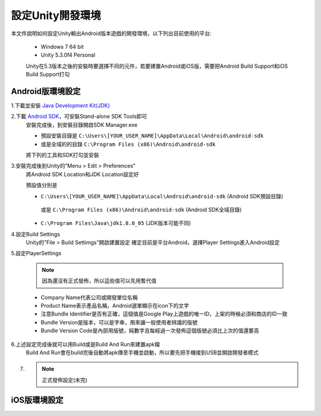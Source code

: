 設定Unity開發環境
========================================

本文件說明如何設定Unity輸出Android版本遊戲的開發環境，以下列出目前使用的平台:
   
   * Windows 7 64 bit
   * Unity 5.3.0f4 Personal

   Unity在5.3版本之後的安裝時要選擇不同的元件，若要建置Android或iOS版，需要把Android Build Support和iOS Build Support打勾
   
   .. image:: /_static/image/setup-build-environment/0_install_unity.png


Android版環境設定
----------------------------------------

1.下載並安裝 `Java Development Kit(JDK) <http://www.oracle.com/technetwork/java/javase/downloads/jdk8-downloads-2133151.html>`_
   .. image:: /_static/image/setup-build-environment/1_install_jdk.png


2.下載 `Android SDK <https://developer.android.com/sdk/installing/index.html>`_，可安裝Stand-alone SDK Tools即可
   安裝完成後，到安裝目錄開啟SDK Manager.exe
   
   * 預設安裝目錄是 ``C:\Users\[YOUR_USER_NAME]\AppData\Local\Android\android-sdk``
   * 或是全域的的目錄 ``C:\Program Files (x86)\Android\android-sdk``

   將下列的工具和SDK打勾並安裝
   
   .. image:: /_static/image/setup-build-environment/2_androidsdkmanager_0.png
   .. image:: /_static/image/setup-build-environment/2_androidsdkmanager_1.png


3.安裝完成後到Unity的”Menu > Edit > Preferences“
   將Android SDK Location和JDK Location設定好
   
   預設值分別是
   
   * ``C:\Users\[YOUR_USER_NAME]\AppData\Local\Android\android-sdk`` (Android SDK預設目錄)
    或是 ``C:\Program Files (x86)\Android\android-sdk`` (Android SDK全域目錄)
   * ``C:\Program Files\Java\jdk1.8.0_05`` (JDK版本可能不同)
   
   .. image:: /_static/image/setup-build-environment/3_unity_preferences.png
   
   
4.設定Build Settings
   Unity的”File > Build Settimgs”開啟建置設定
   確定目前是平台Android，選擇Player Settings進入Android設定

   .. image:: /_static/image/setup-build-environment/4_unity_buildsettings.png
   
   
5.設定PlayerSettings

   .. note:: 因為還沒有正式發佈，所以這些值可以先用暫代值

   * Company Name代表公司或開發單位名稱
   * Product Name表示產品名稱，Android選單顯示在icon下的文字
   * 注意Bundle Identifier是否有正確，這個值是Google Play上遊戲的唯一ID，上架的時候必須和商店的ID一致
   * Bundle Version是版本，可以是字串，用來讓一般使用者辨識的版號
   * Bundle Version Code是內部用版號，純數字且每經過一次發佈這個版號必須比上次的值還要高

   .. image:: /_static/image/setup-build-environment/5_unity_playersettings.png


6.上述設定完成後就可以用Build或是Build And Run來建置apk檔
   Build And Run會在build完後自動將apk傳至手機並啟動，所以要先把手機接到USB並開啟開發者模式

   .. image:: /_static/image/setup-build-environment/6_unity_buildsettings.png

7. .. note:: 正式發佈設定(未完)


iOS版環境設定
----------------------------------------


